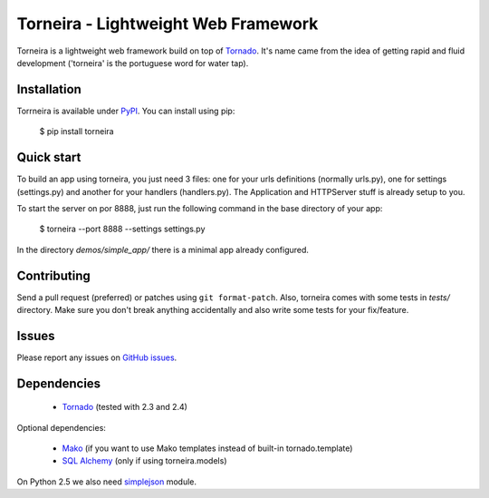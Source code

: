 Torneira - Lightweight Web Framework
====================================

Torneira is a lightweight web framework build on top of Tornado_. It's name
came from the idea of getting rapid and fluid development ('torneira' is the
portuguese word for water tap).

Installation
------------

Torrneira is available under PyPI_. You can install using pip:

    $ pip install torneira

Quick start
-----------

To build an app using torneira, you just need 3 files: one for your urls
definitions (normally urls.py), one for settings (settings.py) and another for
your handlers (handlers.py). The Application and HTTPServer stuff is already
setup to you.

To start the server on por 8888, just run the following command in the base
directory of your app:

    $ torneira --port 8888 --settings settings.py

In the directory `demos/simple_app/` there is a minimal app already configured.

Contributing
------------

Send a pull request (preferred) or patches using ``git format-patch``. Also,
torneira comes with some tests in `tests/` directory. Make sure you don't break
anything accidentally and also write some tests for your fix/feature.

Issues
------

Please report any issues on `GitHub issues`_.

Dependencies
------------

 * Tornado_ (tested with 2.3 and 2.4)

Optional dependencies:

 * Mako_ (if you want to use Mako templates instead of built-in tornado.template)
 * `SQL Alchemy`_ (only if using torneira.models)

On Python 2.5 we also need simplejson_ module.

.. _GitHub issues: https://github.com/marcelnicolay/torneira/issues
.. _Mako: http://www.makotemplates.org/
.. _PyPI: http://pypi.python.org/package/torneira/
.. _SQL Alchemy: http://www.sqlalchemy.org/
.. _simplejson: http://code.google.com/p/simplejson/
.. _Tornado: http://www.tornadoweb.org/
